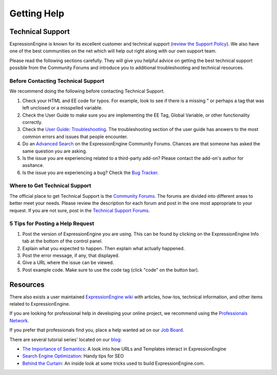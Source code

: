 Getting Help
============

Technical Support
-----------------

ExpressionEngine is known for its excellent customer and technical
support (`review the Support
Policy <http://expressionengine.com/support/support_policy/>`_). We also
have one of the best communities on the net which will help out right
along with our own support team.

Please read the following sections carefully. They will give you helpful
advice on getting the best technical support possible from the Community
Forums and introduce you to additional troubleshooting and technical
resources.

Before Contacting Technical Support
~~~~~~~~~~~~~~~~~~~~~~~~~~~~~~~~~~~

We recommend doing the following before contacting Technical Support.

#. Check your HTML and EE code for typos. For example, look to see if
   there is a missing " or perhaps a tag that was left unclosed or a
   misspelled variable.

#. Check the User Guide to make sure you are implementing the EE Tag,
   Global Variable, or other functionality correctly.

#. Check the `User Guide:
   Troubleshooting <http://expressionengine.com/user_guide/troubleshooting/>`_.
   The troubleshooting section of the user guide has answers to the most
   common errors and issues that people encounter.

#. Do an `Advanced Search <http://expressionengine.com/forums/search/>`_
   on the ExpressionEngine Community Forums. Chances are that someone
   has asked the same question you are asking.

#. Is the issue you are experiencing related to a third-party add-on?
   Please contact the add-on's author for assitance.

#. Is the issue you are experiencing a bug? Check the `Bug
   Tracker <http://expressionengine.com/bug_tracker/list_2.x/>`_.

Where to Get Technical Support
~~~~~~~~~~~~~~~~~~~~~~~~~~~~~~

The official place to get Technical Support is the `Community
Forums <http://expressionengine.com/forums/>`_. The forums are divided
into different areas to better meet your needs. Please review the
description for each forum and post in the one most appropriate to your
request. If you are not sure, post in the `Technical Support
Forums <http://expressionengine.com/forums/viewforum/105/>`_.

5 Tips for Posting a Help Request
~~~~~~~~~~~~~~~~~~~~~~~~~~~~~~~~~

#. Post the version of ExpressionEngine you are using. This can be found
   by clicking on the ExpressionEngine Info tab at the bottom of the
   control panel.

#. Explain what you expected to happen. Then explain what actually
   happened.

#. Post the error message, if any, that displayed.

#. Give a URL where the issue can be viewed.

#. Post example code. Make sure to use the code tag (click "code" on the
   button bar).

Resources
---------

There also exists a user maintained `ExpressionEngine
wiki <http://expressionengine.com/wiki/>`_ with articles, how-tos,
technical information, and other items related to ExpressionEngine.

If you are looking for professional help in developing your online
project, we recommend using the `Professionals
Network <http://expressionengine.com/professionals>`_.

If you prefer that professionals find you, place a help wanted ad on our
`Job Board <http://expressionengine.com/forums/viewforum/100/>`_.

There are several tutorial series' located on our
`blog <http://expressionengine.com/blog>`_:

-  `The Importance of
   Semantics <http://expressionengine.com/blog/article_list/category/importance_of_semantics/>`_:
   A look into how URLs and Templates interact in ExpressionEngine
-  `Search Engine
   Optimization <http://expressionengine.com/blog/article_list/category/search_engine_optimization/>`_:
   Handy tips for SEO
-  `Behind the
   Curtain <http://expressionengine.com/blog/article_list/category/behind_the_curtain/>`_:
   An inside look at some tricks used to build ExpressionEngine.com.

